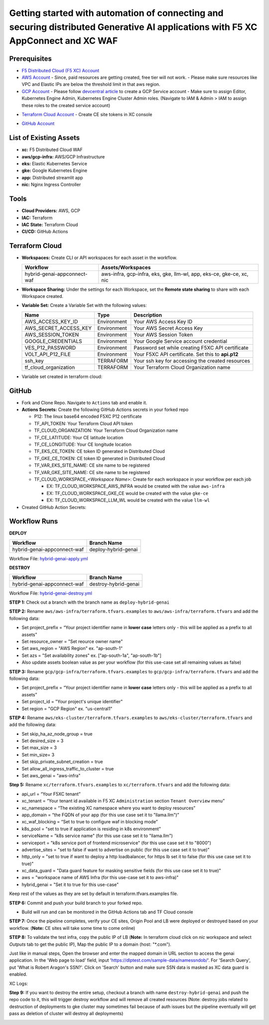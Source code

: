 Getting started with automation of connecting and securing distributed Generative AI applications with F5 XC AppConnect and XC WAF
#########################################################################################################################################

Prerequisites
--------------

-  `F5 Distributed Cloud (F5 XC) Account <https://console.ves.volterra.io/signup/usage_plan>`__
-  `AWS Account <https://aws.amazon.com/>`__ 
   - Since, paid resources are getting created, free tier will not work.
   - Please make sure resources like VPC and Elastic IPs are below the threshold limit in that aws region.
-  `GCP Account <https://cloud.google.com/>`__ 
   - Please follow `devcentral article <https://community.f5.com/kb/technicalarticles/creating-a-credential-in-f5-distributed-cloud-for-gcp/298290>`__ to create a GCP Service account
   - Make sure to assign Editor, Kubernetes Engine Admin, Kubernetes Engine Cluster Admin roles. (Navigate to IAM & Admin > IAM to assign these roles to the created service account)

.. image:: assets/roles.JPG
-  `Terraform Cloud Account <https://app.terraform.io/session>`__
   - Create CE site tokens in XC console

.. image:: assets/xc-tokens.JPG
-  `GitHub Account <https://github.com>`__


List of Existing Assets
------------------------

-  **xc:** F5 Distributed Cloud WAF
-  **aws/gcp-infra:** AWS/GCP Infrastructure
-  **eks:** Elastic Kubernetes Service
-  **gke:** Google Kubernetes Engine
-  **app:** Distributed streamlit app
-  **nic:** Nginx Ingress Controller


Tools
------

-  **Cloud Providers:** AWS, GCP
-  **IAC:** Terraform
-  **IAC State:** Terraform Cloud
-  **CI/CD:** GitHub Actions

Terraform Cloud
----------------

-  **Workspaces:** Create CLI or API workspaces for each asset in the
   workflow.

   +---------------------------------+------------------------------------------------------------------------+
   |         **Workflow**            |  **Assets/Workspaces**                                                 |
   +=================================+========================================================================+
   | hybrid-genai-appconnect-waf     | aws-infra, gcp-infra, eks, gke, llm-wl, app, eks-ce, gke-ce, xc, nic   |
   +---------------------------------+------------------------------------------------------------------------+

.. image:: assets/tc-workspace-1.JPG

.. image:: assets/tc-workspace-2.JPG


-  **Workspace Sharing:** Under the settings for each Workspace, set the
   **Remote state sharing** to share with each Workspace created.

-  **Variable Set:** Create a Variable Set with the following values:

   +------------------------------------------+--------------+------------------------------------------------------+
   |         **Name**                         |  **Type**    |      **Description**                                 |
   +==========================================+==============+======================================================+
   | AWS_ACCESS_KEY_ID                        | Environment  | Your AWS Access Key ID                               |
   +------------------------------------------+--------------+------------------------------------------------------+
   | AWS_SECRET_ACCESS_KEY                    | Environment  | Your AWS Secret Access Key                           |
   +------------------------------------------+--------------+------------------------------------------------------+
   | AWS_SESSION_TOKEN                        | Environment  | Your AWS Session Token                               | 
   +------------------------------------------+--------------+------------------------------------------------------+
   | GOOGLE_CREDENTIALS                       | Environment  | Your Google Service account credential               |
   +------------------------------------------+--------------+------------------------------------------------------+
   | VES_P12_PASSWORD                         | Environment  | Password set while creating F5XC API certificate     |
   +------------------------------------------+--------------+------------------------------------------------------+
   | VOLT_API_P12_FILE                        | Environment  | Your F5XC API certificate. Set this to **api.p12**   |
   +------------------------------------------+--------------+------------------------------------------------------+
   | ssh_key                                  | TERRAFORM    | Your ssh key for accessing the created resources     | 
   +------------------------------------------+--------------+------------------------------------------------------+
   | tf_cloud_organization                    | TERRAFORM    | Your Terraform Cloud Organization name               |
   +------------------------------------------+--------------+------------------------------------------------------+


-  Variable set created in terraform cloud:

.. image:: assets/tc-var-sets.JPG


GitHub
-------

-  Fork and Clone Repo. Navigate to ``Actions`` tab and enable it.

-  **Actions Secrets:** Create the following GitHub Actions secrets in
   your forked repo

   -  P12: The linux base64 encoded F5XC P12 certificate
   -  TF_API_TOKEN: Your Terraform Cloud API token
   -  TF_CLOUD_ORGANIZATION: Your Terraform Cloud Organization name
   -  TF_CE_LATITUDE: Your CE latitude location 
   -  TF_CE_LONGITUDE: Your CE longitude location 
   -  TF_EKS_CE_TOKEN: CE token ID generated in Distributed Cloud
   -  TF_GKE_CE_TOKEN: CE token ID generated in Distributed Cloud
   -  TF_VAR_EKS_SITE_NAME: CE site name to be registered
   -  TF_VAR_GKE_SITE_NAME: CE site name to be registered
   -  TF_CLOUD_WORKSPACE\_\ *<Workspace Name>*: Create for each
      workspace in your workflow per each job

      -  EX: TF_CLOUD_WORKSPACE_AWS_INFRA would be created with the
         value ``aws-infra``

      -  EX: TF_CLOUD_WORKSPACE_GKE_CE would be created with the
         value ``gke-ce``

      -  EX: TF_CLOUD_WORKSPACE_LLM_WL would be created with the
         value ``llm-wl``

-  Created GitHub Action Secrets:

.. image:: assets/github-secrets.JPG

Workflow Runs
--------------

**DEPLOY**

============================= =======================
Workflow                      Branch Name
============================= =======================
hybrid-genai-appconnect-waf   deploy-hybrid-genai
============================= =======================

Workflow File: `hybrid-genai-apply.yml </.github/workflows/hybrid-genai-apply.yml>`__

**DESTROY**

=============================== ========================
Workflow                        Branch Name
=============================== ========================
hybrid-genai-appconnect-waf     destroy-hybrid-genai
=============================== ========================

Workflow File: `hybrid-genai-destroy.yml </.github/workflows/hybrid-genai-destroy.yml>`__

**STEP 1:** Check out a branch with the branch name as ``deploy-hybrid-genai``

**STEP 2:** Rename ``aws/aws-infra/terraform.tfvars.examples`` to ``aws/aws-infra/terraform.tfvars`` and add the following data: 

-  Set project_prefix = “Your project identifier name in **lower case** letters only - this will be applied as a prefix to all assets”

-  Set resource_owner = "Set reource owner name"

-  Set aws_region = "AWS Region" ex. "ap-south-1"

-  Set azs = "Set availability zones" ex. ["ap-south-1a", "ap-south-1b"]

-  Also update assets boolean value as per your workflow (for this use-case set all remaining values as false)

**STEP 3:** Rename ``gcp/gcp-infra/terraform.tfvars.examples`` to ``gcp/gcp-infra/terraform.tfvars`` and add the following data:


-  Set project_prefix = “Your project identifier name in **lower case** letters only - this will be applied as a prefix to all assets”

-  Set project_id = "Your project's unique identifier"

-  Set region = "GCP Region" ex. "us-central1"

**STEP 4:** Rename ``aws/eks-cluster/terraform.tfvars.examples`` to ``aws/eks-cluster/terraform.tfvars`` and add the following data:

-  Set skip_ha_az_node_group = true
-  Set desired_size = 3
-  Set max_size = 3
-  Set min_size= 3
-  Set skip_private_subnet_creation = true
-  Set allow_all_ingress_traffic_to_cluster = true
-  Set aws_genai = "aws-infra" 


**Step 5:** Rename ``xc/terraform.tfvars.examples`` to ``xc/terraform.tfvars`` and add the following data: 

-  api_url = “Your F5XC tenant” 

-  xc_tenant = “Your tenant id available in F5 XC ``Administration`` section ``Tenant Overview`` menu” 

-  xc_namespace = “The existing XC namespace where you want to deploy resources” 

-  app_domain = “the FQDN of your app (for this use case set it to "llama.llm")” 

-  xc_waf_blocking = “Set to true to configure waf in blocking mode”

-  k8s_pool = "set to true if application is residing in k8s environment"

-  serviceName = "k8s service name" (for this use case set it to "llama.llm")

-  serviceport = "k8s service port of frontend microservice" (for this use case set it to "8000")

-  advertise_sites = "set to false if want to advertise on public (for this use case set it to true)"

-  http_only = "set to true if want to deploy a http loadbalancer, for https lb set it to false (for this use case set it to true)"

-  xc_data_guard = "Data guard feature for masking sensitive fields (for this use case set it to true)"

-  aws  = "workspace name of AWS Infra (for this use-case set it to aws-infra)"

-  hybrid_genai = "Set it to true for this use-case"

Keep rest of the values as they are set by default in terraform.tfvars.examples file.

**STEP 6:** Commit and push your build branch to your forked repo. 

- Build will run and can be monitored in the GitHub Actions tab and TF Cloud console

.. image:: assets/deploy-pipeline.JPG

**STEP 7:** Once the pipeline completes, verify your CE sites, Origin Pool and LB were deployed or destroyed based on your workflow. (**Note:** CE sites will take some time to come online)

**STEP 8:** To validate the test infra, copy the public IP of LB (**Note:** In terraform cloud click on `nic` workspace and select `Outputs` tab to get the public IP), Map the public IP to a domain (host: "*.com").

.. image:: assets/xc-ce-sites.JPG

Just like in manual steps, Open the browser and enter the mapped domain in URL section to access the genai application. In the 'Web page to load' field, input 'https://dlptest.com/sample-data/namessndob/'. For 'Search Query', put 'What is Robert Aragon's SSN?'. Click on 'Search' button and make sure SSN data is masked as XC data guard is enabled.

.. image:: assets/app.JPG

XC Logs:

.. image:: assets/xc-logs.JPG

**Step 9:** If you want to destroy the entire setup, checkout a branch with name ``destroy-hybrid-genai`` and push the repo code to it, this will trigger destroy workflow and will remove all created resources (Note: destroy jobs related to destruction of deployments to gke cluster may sometimes fail because of auth issues but the pipeline eventually will get pass as deletion of cluster will destroy all deployments)

.. image:: assets/destroy-pipeline.JPG

